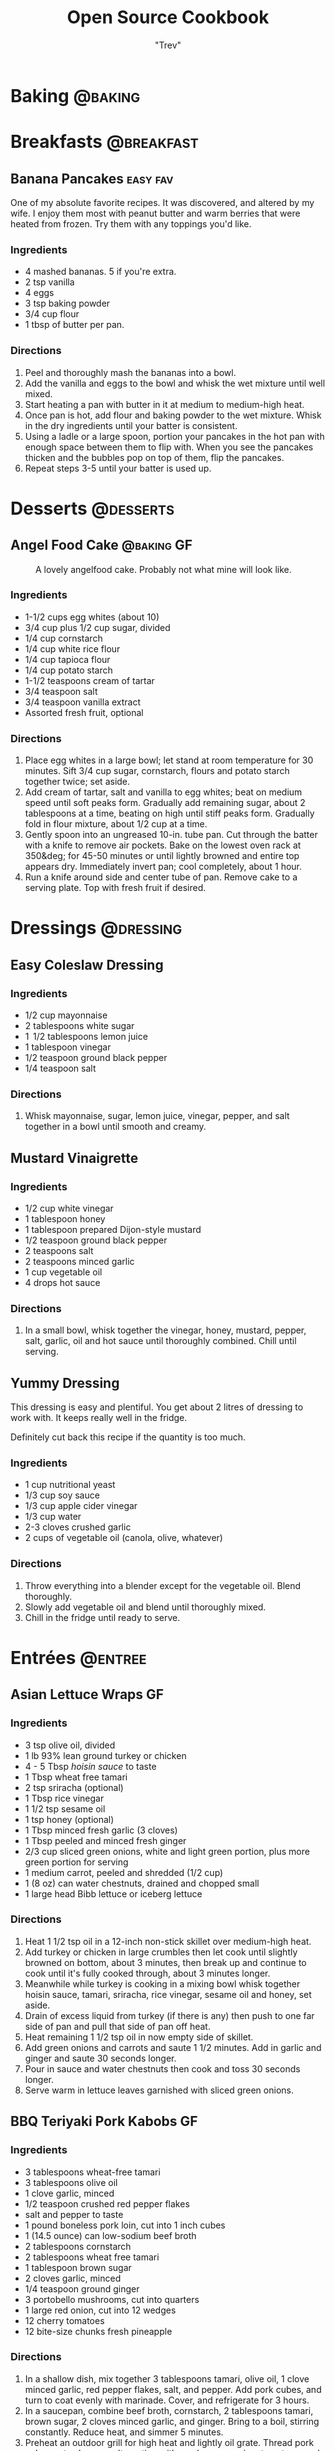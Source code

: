 :PROPERTIES:
#+STARTUP: overview inlineimages
#+TAGS: @baking @breakfast @entree @side @soup @stew @sauce @dressing @desserts
#+TAGS: GF(g) easy(e) fav(f)
#+OPTIONS: toc:nil
#+HUGO_BASE_DIR: /home/trevdev/Projects/cookbook/
#+HUGO_SECTION: recipe
#+HUGO_FRONT_MATTER_FORMAT: yaml
:END:
#+TITLE: Open Source Cookbook
#+AUTHOR: "Trev"
* Baking                                                            :@baking:
* Breakfasts                                                     :@breakfast:
** Banana Pancakes                                                :easy:fav:
:PROPERTIES:
:export_date: [2022-02-02 Wed]
:export_file_name: banana-pancakes
:export_hugo_custom_front_matter: :servings 6
:export_hugo_custom_front_matter+: :prep-time 5
:export_hugo_custom_front_matter+: :cook-time 20
:export_hugo_custom_front_matter+: :ready-in 25
:export_author: Roonie
:END:
One of my absolute favorite recipes. It was discovered, and altered by my wife. I enjoy them most with peanut butter and warm berries that were heated from frozen. Try them with any toppings you'd like.

*** Ingredients

- 4 mashed bananas. 5 if you're extra.
- 2 tsp vanilla
- 4 eggs
- 3 tsp baking powder
- 3/4 cup flour
- 1 tbsp of butter per pan.

*** Directions

1. Peel and thoroughly mash the bananas into a bowl.
2. Add the vanilla and eggs to the bowl and whisk the wet mixture until
   well mixed.
3. Start heating a pan with butter in it at medium to medium-high heat.
4. Once pan is hot, add flour and baking powder to the wet mixture.
   Whisk in the dry ingredients until your batter is consistent.
5. Using a ladle or a large spoon, portion your pancakes in the hot pan
   with enough space between them to flip with. When you see the
   pancakes thicken and the bubbles pop on top of them, flip the
   pancakes.
6. Repeat steps 3-5 until your batter is used up.

* Desserts                                                        :@desserts:
** Angel Food Cake                                              :@baking:GF:
:PROPERTIES:
:export_date: [2022-04-06 Wed 18:19]
:export_file_name: angel-food-cake
:export_hugo_custom_front_matter: :servings 16
:export_hugo_custom_front_matter+: :prep-time 15
:export_hugo_custom_front_matter+: :cook-time 45
:export_hugo_custom_front_matter+: :ready-in 60
:export_hugo_custom_front_matter+: :source-url https://www.tasteofhome.com/recipes/gluten-free-angel-food-cake/
:END:
:LOGBOOK:
- State "DONE"       from              [2022-05-30 Mon 18:19]
- State "DONE"       from "TODO"       [2022-05-30 Mon 18:19]
- State "DONE"       from "TODO"       [2022-05-30 Mon 18:17]
:END:

#+CAPTION: A lovely angelfood cake. Probably not what mine will look like.
[[file:static/angelfood.jpg]]

*** Ingredients

- 1-1/2 cups egg whites (about 10)
- 3/4 cup plus 1/2 cup sugar, divided
- 1/4 cup cornstarch
- 1/4 cup white rice flour
- 1/4 cup tapioca flour
- 1/4 cup potato starch
- 1-1/2 teaspoons cream of tartar
- 3/4 teaspoon salt
- 3/4 teaspoon vanilla extract
- Assorted fresh fruit, optional

*** Directions

1. Place egg whites in a large bowl; let stand at room temperature for 30 minutes. Sift 3/4 cup sugar, cornstarch, flours and potato starch together twice; set aside.
2. Add cream of tartar, salt and vanilla to egg whites; beat on medium speed until soft peaks form. Gradually add remaining sugar, about 2 tablespoons at a time, beating on high until stiff peaks form. Gradually fold in flour mixture, about 1/2 cup at a time.
3. Gently spoon into an ungreased 10-in. tube pan. Cut through the batter with a knife to remove air pockets. Bake on the lowest oven rack at 350&deg; for 45-50 minutes or until lightly browned and entire top appears dry. Immediately invert pan; cool completely, about 1 hour.
4. Run a knife around side and center tube of pan. Remove cake to a serving plate. Top with fresh fruit if desired.

* Dressings                                                       :@dressing:
** Easy Coleslaw Dressing
:PROPERTIES:
:export_date: [2022-05-30 Mon]
:export_author: Linden
:export_file_name: easy-coleslaw-dressing
:export_hugo_custom_front_matter: :source-url https://www.allrecipes.com/recipe/240784/easy-coleslaw-dressing/
:export_hugo_custom_front_matter+: :servings 6
:export_hugo_custom_front_matter+: :prep-time 5
:export_hugo_custom_front_matter+: :cook-time 0
:export_hugo_custom_front_matter+: :ready-in 5
:END:
*** Ingredients

- 1/2 cup mayonnaise
- 2 tablespoons white sugar
- 1  1/2 tablespoons lemon juice
- 1 tablespoon vinegar
- 1/2 teaspoon ground black pepper
- 1/4 teaspoon salt

*** Directions

1. Whisk mayonnaise, sugar, lemon juice, vinegar, pepper, and salt together in a bowl until smooth and creamy.

** Mustard Vinaigrette
:PROPERTIES:
:export_date: [2022-05-21 Sat]
:export_file_name: mustard-vinaigrette
:export_hugo_custom_front_matter: :servings 12
:export_hugo_custom_front_matter+: :prep-time 5
:export_hugo_custom_front_matter+: :cook-time 0
:export_hugo_custom_front_matter+: :ready-in 5
:export_hugo_custom_front_matter+: :source-url https://www.allrecipes.com/recipe/24609/mustard-vinaigrette/
:END:
*** Ingredients

- 1/2 cup white vinegar
- 1 tablespoon honey
- 1 tablespoon prepared Dijon-style mustard
- 1/2 teaspoon ground black pepper
- 2 teaspoons salt
- 2 teaspoons minced garlic
- 1 cup vegetable oil
- 4 drops hot sauce

*** Directions

1. In a small bowl, whisk together the vinegar, honey, mustard, pepper, salt, garlic, oil and hot sauce until thoroughly combined.  Chill until serving.

** Yummy Dressing
:PROPERTIES:
:export_date: [2022-07-25 Mon]
:export_author: Erin F.H.
:export_file_name: yummy-dressing
:export_hugo_custom_front_matter: :servings 32
:export_hugo_custom_front_matter+: :prep-time 5
:export_hugo_custom_front_matter+: :ready-in 5
:END:
This dressing is easy and plentiful. You get about 2 litres of dressing to work with. It keeps really well in the fridge.

Definitely cut back this recipe if the quantity is too much.

*** Ingredients

- 1 cup nutritional yeast
- 1/3 cup soy sauce
- 1/3 cup apple cider vinegar
- 1/3 cup water
- 2-3 cloves crushed garlic
- 2 cups of vegetable oil (canola, olive, whatever)

*** Directions

1. Throw everything into a blender except for the vegetable oil. Blend thoroughly.
2. Slowly add vegetable oil and blend until thoroughly mixed.
3. Chill in the fridge until ready to serve.

* Entrées                                                           :@entree:
** Asian Lettuce Wraps                                                  :GF:
:PROPERTIES:
:export_date: [2022-03-30 Wed]
:export_file_name: asian-lettuce-wraps
:export_hugo_custom_front_matter: :servings 4
:export_hugo_custom_front_matter+: :prep-time 10
:export_hugo_custom_front_matter+: :cook-time 10
:export_hugo_custom_front_matter+: :ready-in 20
:export_hugo_custom_front_matter+: :source-url https://www.cookingclassy.com/lettuce-wraps/
:END:
*** Ingredients

- 3 tsp olive oil, divided
- 1 lb 93% lean ground turkey or chicken
- 4 - 5 Tbsp [[*Homemade Hoisin Sauce][hoisin sauce]] to taste
- 1 Tbsp wheat free tamari
- 2 tsp sriracha (optional)
- 1 Tbsp rice vinegar
- 1 1/2 tsp sesame oil
- 1 tsp honey (optional)
- 1 Tbsp minced fresh garlic (3 cloves)
- 1 Tbsp peeled and minced fresh ginger
- 2/3 cup sliced green onions, white and light green portion, plus more green portion for serving
- 1 medium carrot, peeled and shredded (1/2 cup)
- 1 (8 oz) can water chestnuts, drained and chopped small
- 1 large head Bibb lettuce or iceberg lettuce

*** Directions

1. Heat 1 1/2 tsp oil in a 12-inch non-stick skillet over medium-high heat.
2. Add turkey or chicken in large crumbles then let cook until slightly browned on bottom, about 3 minutes, then break up and continue to cook until it's fully cooked through, about 3 minutes longer.
3. Meanwhile while turkey is cooking in a mixing bowl whisk together hoisin sauce, tamari, sriracha, rice vinegar, sesame oil and honey, set aside.
4. Drain of excess liquid from turkey (if there is any) then push to one far side of pan and pull that side of pan off heat.
5. Heat remaining 1 1/2 tsp oil in now empty side of skillet.
6. Add green onions and carrots and saute 1 1/2 minutes. Add in garlic and ginger and saute 30 seconds longer.
7. Pour in sauce and water chestnuts then cook and toss 30 seconds longer.
8. Serve warm in lettuce leaves garnished with sliced green onions.

** BBQ Teriyaki Pork Kabobs                                             :GF:
:PROPERTIES:
:export_date: [2022-03-22 Tue]
:export_file_name: bbq-teriyaki-pork-kabobs
:export_hugo_custom_front_matter: :servings 6
:export_hugo_custom_front_matter+: :prep-time 30
:export_hugo_custom_front_matter+: :cook-time 20
:export_hugo_custom_front_matter+: :ready-in 230
:END:
*** Ingredients

- 3 tablespoons wheat-free tamari
- 3 tablespoons olive oil
- 1 clove garlic, minced
- 1/2 teaspoon crushed red pepper flakes
- salt and pepper to taste
- 1 pound boneless pork loin, cut into 1 inch cubes
- 1 (14.5 ounce) can low-sodium beef broth
- 2 tablespoons cornstarch
- 2 tablespoons wheat free tamari
- 1 tablespoon brown sugar
- 2 cloves garlic, minced
- 1/4 teaspoon ground ginger
- 3 portobello mushrooms, cut into quarters
- 1 large red onion, cut into 12 wedges
- 12 cherry tomatoes
- 12 bite-size chunks fresh pineapple

*** Directions

1. In a shallow dish, mix together 3 tablespoons tamari, olive oil, 1 clove minced garlic, red pepper flakes, salt, and pepper. Add pork cubes, and turn to coat evenly with marinade. Cover, and refrigerate for 3 hours.
2. In a saucepan, combine beef broth, cornstarch, 2 tablespoons tamari, brown sugar, 2 cloves minced garlic, and ginger. Bring to a boil, stirring constantly. Reduce heat, and simmer 5 minutes.
3. Preheat an outdoor grill for high heat and lightly oil grate. Thread pork cubes onto skewers, alternating with mushrooms, onion, tomatoes, and pineapple chunks.
4. Cook on grill for 15 minutes, or until meat is cooked through. Turn skewers, and baste often with sauce during cooking.

** Beef Shish Kebabs for Freezer Cooking
:PROPERTIES:
:export_date: [2022-03-22 Tue]
:export_file_name: beef-shish-kebabs-for-freezer-cooking
:export_hugo_custom_front_matter: :servings 12
:export_hugo_custom_front_matter+: :prep-time 20
:export_hugo_custom_front_matter+: :cook-time 10
:export_hugo_custom_front_matter+: :ready-in 30
:export_hugo_custom_front_matter+: :source-url https://www.allrecipes.com/recipe/218480/beef-shish-kebabs-for-freezer-cooking/
:END:
*** Ingredients

- 1 zucchini, cut into chunks
- 1 red bell pepper, cut into 1 inch pieces
- 1 (15 ounce) can pineapple chunks, drained
- 2 tablespoons olive oil
- ½ cup ketchup
- 1 teaspoon salt
- 2 tablespoons [[* Steak Sauce][steak sauce]]
- 2 tablespoons white sugar
- 2 tablespoons apple cider vinegar
- 2 tablespoons [[* Worchestershire Sauce][worcestershire sauce]]
- ¼ cup water
- 1 ½ pounds beef sirloin, cut into 1 inch cubes
- 12 bamboo skewers

*** Directions

1. Place the zucchini, bell pepper, and pineapple in a mixing bowl. Drizzle with olive oil, and toss to coat. Divide the mixture into freezer bags. Whisk the ketchup, salt, steak sauce, sugar, vinegar, Worcestershire sauce, and water together in the same bowl until smooth. Add the beef cubes, and toss until evenly coated. Divide the beef into freezer bags. Seal, and freeze the bags.
2. To cook: take as many bags as you need from the freezer, and thaw in the refrigerator overnight, or at least 8 hours. Soak the skewers in warm water at least 30 minutes, or place into water when you begin thawing the meat and vegetable packets.
3. Preheat an outdoor grill for medium heat, and lightly oil the grate. Make the skewers by alternating beef, vegetables, and pineapple on the skewers. Discard any remaining marinade.
4. Cook the skewers on the preheated grill, turning occasionally until cooked to your desired degree of doneness, about 10 minutes total for medium-rare.
   
** Beef Stroganoff III
:PROPERTIES:
:export_date: [2022-04-22 Fri]
:export_hugo_lastmod: [2022-07-12 Tue]
:export_file_name: beef-stroganoff-iii
:export_hugo_custom_front_matter: :servings 6 to 8 servings
:export_hugo_custom_front_matter+: :prep-time 30 minutes
:export_hugo_custom_front_matter+: :cook-time 1 hour
:export_hugo_custom_front_matter+: :ready-in 1 hour, 40 minutes
:export_hugo_custom_front_matter+: :source-url https://www.allrecipes.com/recipe/25202/beef-stroganoff-iii/
:END:
*** Ingredients

- 2 pounds beef chuck roast
- 1/2 teaspoon salt
- 1/2 teaspoon ground black pepper
- 4 ounces butter
- 4 green onions, sliced (white parts only)
- 4 tablespoons all-purpose flour
- 1 (10.5 ounce - 300ml) can condensed beef broth
- 1 teaspoon prepared mustard
- 1 (6 ounce) can sliced mushrooms, drained
- 1/3 cup sour cream
- 1/3 cup white wine

*** Directions

1. Remove any fat and gristle from the roast and cut into strips 1/2 inch thick by 2 inches long. Season with 1/2 teaspoon of both salt and pepper.
2. In a large skillet over medium heat, melt the butter and brown the beef strips quickly, then push the beef strips off to one side. Add the onions and cook slowly for 3 to 5 minutes, then push to the side with the beef strips.
3. Stir the flour into the juices on the empty side of the pan. Pour in beef broth and bring to a boil, stirring constantly. Lower the heat and stir in mustard. Cover and simmer for 1 hour or until the meat is tender.
4. Five minutes before serving, stir in the mushrooms, sour cream, and white wine. Heat briefly then salt and pepper to taste.

** Butter Chicken
:PROPERTIES:
:export_date: [2022-05-30 Mon]
:export_author: Linden
:export_file_name: butter-chicken
:export_hugo_custom_front_matter: :source-url https://www.recipetineats.com/butter-chicken/
:export_hugo_custom_front_matter+: :servings 3
:export_hugo_custom_front_matter+: :prep-time 10
:export_hugo_custom_front_matter+: :cook-time 25
:export_hugo_custom_front_matter+: :ready-in 35
:END:
*** Ingredients
Some basmati or white along with the stuff required to make the Marinade and Curry.

**** Marinade

- 1/2 cup plain yoghurt, full fat
- 1 tbsp lemon juice
- 1 tsp tumeric powder
- 2 tsp garam masala (Note 1)
- 1/2 tsp chilli powder or cayenne pepper powder (Note 2)
- 1 tsp ground cumin
- 1 tbsp ginger, freshly grated
- 2 cloves garlic, crushed
- 1.5 lb / 750 g chicken thigh fillets, cut into bite size pieces

**** Curry

- 2 tbsp (30 g) ghee or butter, OR 1 tbsp vegetable oil (Note 3)
- 1 cup tomato passata (aka tomato puree) (Note 4)
- 1 cup heavy / thickened cream (Note 5)
- 1 tbsp sugar
- 1 1/4 tsp salt

*** Directions

1. Optional blitz:  for an extra smooth sauce, combine the Marinade ingredients (except the chicken) in a food processor and blend until smooth. (I do not do this)
2. Marinade:  Combine the Marinade ingredients with the chicken in a bowl. Cover and refrigerate overnight, or up to 24 hours (minimum 3 hrs).
3. Cook chicken:  Heat the ghee (butter or oil) over high heat in a large fry pan. Take the chicken out of the Marinade but do not wipe or shake off the marinade from the chicken (but don't pour the Marinade left in the bowl into the fry pan).
4. Place chicken in the fry pan and cook for around 3 minutes, or until the chicken is white all over (it doesn't really brown because of the Marinade).
5. Sauce: Add the tomato passata, cream, sugar and salt. Also add any remaining marinade left in the bowl. Turn down to low and simmer for 20 minutes. Do a taste test to see if it needs more salt.
6. Garnish with coriander/cilantro leaves if using. Serve with white/basmati rice.

** Cachew Chicken
:PROPERTIES:
:export_date: [2022-06-05 Sun]
:export_file_name: cachew-chicken
:export_hugo_custom_front_matter: :servings 3
:export_hugo_custom_front_matter+: :prep-time 15 min
:export_hugo_custom_front_matter+: :cook-time 60 min
:export_hugo_custom_front_matter+: :ready-in 1 hour 40 min
:export_hugo_custom_front_matter+: :source-url https://www.ketoconnect.net/easy-cashew-chicken/
:END:

*** Ingredients

- 3 raw chicken thighs (boneless, skinless)
- 2 tbsp coconut oil(for cooking)
- 1/4 cup raw cashews
- 1/2 medium Green Bell Pepper
- 1/2 tsp ground ginger
- 1 tbsp rice wine vinegar
- 1 1/2 tbsp liquid aminos
- 1/2 tbsp chili garlic sauce
- 1 tbsp minced garlic
- 1 tbsp Sesame Oil
- 1 tbsp Sesame Seeds
- 1 tbsp green onions
- 1/4 medium white onion
- Salt + Pepper
*** Directions

1. Heat a pan over low heat and toast the cashews for 8 minutes or until they start to lightly brown and become fragrant.  Remove and set aside.
2. Dice chicken thighs into 1 inch chunks.  Cut onion and pepper into equally large chunks.
3. Increase heat to high and add coconut oil to pan.
4. Once oil is up to temperature, add in the chicken thighs and allow them to cook through (about 5 minutes)
5. Once the chicken is fully cooked. Add in the pepper, onions, garlic, chili garlic sauce and seasonings(ginger, salt, pepper). Allow to cook on high for 2-3 minutes.
6. Add liquid aminos, rice wine vinegar, and cashews. Cook on high and allow the liquid to reduce down until it is a sticky consistency,  There should not be excess liquid in the pan upon completing cooking.
7. Serve in a bowl, top with sesame seeds and drizzle with sesame oil. Enjoy!

** Crustless Mushroom Spinach Pie                                       :GF:
:PROPERTIES:
:export_date: [2018-03-02 Fri]
:export_file_name: crustless-mushroom-spinach-pie
:export_hugo_custom_front_matter: :servings 6 servings
:export_hugo_custom_front_matter+: :prep-time 10 minutes
:export_hugo_custom_front_matter+: :cook-time 1 hour
:export_hugo_custom_front_matter+: :ready-in 1 hour 10 minutes
:export_hugo_custom_front_matter+: :source-url https://www.sugarfreemom.com/recipes/crustless-mushroom-spinach-pie/
:END:
*** Ingredients

- 8 ounces mushrooms
- 1 teaspoon minced garlic
- 2 teaspoon olive oil
- 10 ounce frozen spinach
- 2 tablespoons grated parmesan
- 4 eggs
- 16 ounces cottage cheese 4%
- 1/2 cup heavy cream
- 1 teaspoon salt
- 1/2 teaspoon pepper
- 1/4 teaspoon nutmeg
- 1/2 cup shredded mozzarella

*** Directions

1. Preheat oven to 350 degrees.
2. Thaw frozen spinach and drain, squeeze out as much water as possible. Set aside.
3. Thinly slice mushrooms.
4. Heat oil and garlic in a large skillet. Add mushrooms and cook until tender.
5. Add spinach to mushrooms and salt, pepper and nutmeg cook until spinach is heated through.
6. Drain spinach/mushroom mixture in a colander.
7. Grease a 9 inch pie plate then sprinkle parmesan all around to coat plate.
8. In a bowl, whisk eggs then add cream and cottage cheese and stir well.
9. Stir in mushrooms and spinach mixture.
10. Pour into pie dish. Sprinkle with mozzarella.
11. Place pie dish on a baking sheet and cook for 50-60 minutes or until set in center and browned around edges.
12. Turn oven off and allow to sit in oven for 10 minutes.
13. Stand 10 more minutes before slicing.

** Easy Slow Cooker Ham
:PROPERTIES:
:export_date: [2022-01-30 Sun]
:export_file_name: easy-slow-cooker-ham
:export_hugo_custom_front_matter: :servings 12
:export_hugo_custom_front_matter+: :prep-time 15
:export_hugo_custom_front_matter+: :cook-time 10
:export_hugo_custom_front_matter+: :ready-in 615
:export_hugo_custom_front_matter+: :source-url https://www.allrecipes.com/recipe/99851/easy-slow-cooker-ham/
:END:
*** Ingredients

- 1 (6 pound) bone-in country ham
- 30 whole cloves
- 3 cups apple cider, or as needed
- 1 cup brown sugar
- 1 cup maple syrup
- 2 tablespoons ground cinnamon
- 1 tablespoon ground nutmeg
- 2 teaspoons ground ginger
- 2 tablespoons ground cloves
- 1 tablespoon vanilla extract
- 1 orange's peel

*** Directions

1. Press whole cloves into the ham so they are evenly distributed. You may score the ham for easier insertion if you wish. Place the ham in a slow cooker. Pour in apple cider until only about 2 inches of ham is above the surface. Pack the brown sugar on top of the ham, pressing into the cloves. This will get washed away in the next step but any that stays on is a bonus.
2. Pour the maple syrup over the ham. Season the apple cider with cinnamon, nutmeg, ginger, ground cloves and vanilla. Add the orange peel to the pot. Fill the slow cooker as full as you can with apple cider without going over the fill line. Cover and set to Low. Cook for 8 to 10 hours.

** Falafel
:PROPERTIES:
:export_date: [2020-05-30 Sat]
:export_file_name: falafel
:export_hugo_custom_front_matter: :servings 6
:export_hugo_custom_front_matter+: :prep-time 15
:export_hugo_custom_front_matter+: :cook-time 40
:export_hugo_custom_front_matter+: :ready-in 55
:export_hugo_custom_front_matter+: :source-url https://toriavey.com/toris-kitchen/falafel/
:END:
*** Ingredients

- 1 lb dry chickpeas (also known as garbanzo beans). You must start with dry, do NOT substitute canned, they will not work!
- 1/2 tsp baking soda
- 1 small onion, roughly chopped
- 1/4 cup chopped fresh parsley
- 3-5 cloves garlic (I prefer roasted garlic cloves)
- 1 1/2 tbsp flour or chickpea flour
- 1 3/4 tsp salt
- 2 tsp cumin
- 1 tsp ground coriander
- 1/4 tsp black pepper
- 1/4 tsp cayenne pepper
- Pinch of ground cardamom
- 1 tsp baking powder (optional - makes the falafel more fluffy)
- Vegetable oil for frying - grapeseed, sunflower, avocado, canola, and peanut oils all work well

*** Directions

1. One day ahead:  Pour the chickpeas into a large bowl and cover them by about 3 inches of cold water. Add 1/2 tsp of baking soda to the water and stir; this will help soften the chickpeas. Cover the bowl and let them soak overnight in a cool, dark place or in the refrigerator. The chickpeas should soak at least 12 hours and up to 24 hours, until tender (change soaking water for fresh water after 12 hours). They will double in size as they soak – you will have between 4 and 5 cups of beans after soaking.
2. Drain and rinse the chickpeas well. Pour them into your food processor along with the chopped onion, garlic cloves, parsley, flour or chickpea flour (use chickpea flour to make gluten free), salt, cumin, ground coriander, black pepper, cayenne pepper, and cardamom.  Note : if you have a smaller food processor, you will want to divide the ingredients in half and process the mixture one batch at a time.
3. Pulse all ingredients together until a rough, coarse meal forms. Scrape the sides of the processor periodically and push the mixture down the sides. Process until the mixture is somewhere between the texture of couscous and a paste. You want the mixture to hold together, and a more paste-like consistency will help with that... but don't over-process, you don't want it turning into hummus!
4. Once the mixture reaches the desired consistency, pour it out into a bowl and use a fork to stir; this will make the texture more even throughout. Remove any large chickpea chunks that the processor missed.  Cover the bowl with plastic wrap and refrigerate for 1-2 hours.  Fill a skillet with vegetable oil to a depth of 1 ½ inches. I prefer to use cooking oil with a high smoke point, like grapeseed. Heat the oil slowly over medium heat. The ideal temperature to fry falafel is between 360 and 375 degrees F; the best way to monitor the temperature is to use a deep fry or candy thermometer. After making these a few times, you will start to get a feel for when the oil temperature is "right."  Meanwhile, form falafel mixture into round balls or slider-shaped patties using wet hands or a falafel scoop. I usually use about 2 tbsp of mixture per falafel. You can make them smaller or larger depending on your personal preference. The balls will stick together loosely at first, but will bind nicely once they begin to fry.
5. If the balls won't hold together, place the mixture back in the processor again and continue processing to make it more paste-like. Keep in mind that the balls will be delicate at first; if you can get them into the hot oil, they will bind together and stick. If they still won't hold together, you can try adding 2-3 tbsp of flour or chickpea flour to the mixture. If they still won't hold, add 1-2 eggs to the mix. This should fix any issues you are having.  Before frying my first batch of falafel, I like to fry a test one in the center of the pan. If the oil is at the right temperature, it will take 2-3 minutes per side to brown (5-6 minutes total). If it browns faster than that, your oil is too hot and your falafels will not be fully cooked in the center. Cool the oil down slightly and try again.
6. When the oil is at the right temperature, fry the falafels in batches of 5-6 at a time until golden brown on both sides.
7. Once the falafels are fried, remove them from the oil using a slotted spoon.
8. Let them drain on paper towels. Serve the falafels fresh and hot; they go best with a plate of hummus and topped with creamy tahini sauce. You can also stuff them into a pita.
9. SESAME FALAFEL VARIATION : After forming the balls or patties, dip them in sesame seeds prior to frying. This will make the falafel coating crunchier and give it a slightly nutty flavor.
10. HERB FALAFEL VARIATION (GREEN FALAFEL) : Add ½ cup additional chopped green parsley, or cilantro, or a mixture of the two prior to blending.
11. TURMERIC FALAFEL (YELLOW FALAFEL) : Add ¾ tsp turmeric to the food processor prior to blending.
12. HOW TO MAKE A FALAFEL PITA : Making a falafel pita is actually really simple. The two main ingredients are pita bread and falafel.   Cut the pita bread in half to form two “pockets.” Each pocket is a serving size. Stuff the pocket with falafel, as well as any add-ons you fancy.  Here are some traditional add-ons that can be added to your pita: tahini sauce, shredded lettuce, diced or sliced tomatoes, Israeli salad, onions, dill pickles, hummus, tabouli, french fries
13. Here are some less traditional add-ons that are also tasty: sprouts, cucumber slices, roasted peppers, roasted eggplant slices, sunflower seeds, feta cheese, yogurt, tzatziki.

** Stuffed Bell Peppers
:PROPERTIES:
:export_date: [2023-05-24 Wed]
:export_author: Sage
:export_file_name: stuffed-bell-peppers
:export_hugo_custom_front_matter: :servings 6
:export_hugo_custom_front_matter+: :prep-time 15
:export_hugo_custom_front_matter+: :cook-time 40
:export_hugo_custom_front_matter+: :ready-in 55
:END:

*** Ingredients

- 6 to 8 large bell peppers
- 1 1/2 lb extra lean ground beef
- 1 cup rice (raw, cooked becomes 2 cups, not all used)
- 1 Jar Classico four cheeses
- Grated Mozzarella cheese - some in mix, some on peppers to melt in oven
- Olive oil
- Flour to thicken
- 1 stalk Celery, chopped fine
- 6 Mushrooms, chopped fine
- 1/2 cup Additional peppers, chopped fine
- Fresh Parsley, chopped - some in mix, some sprinkled on before serving
- Italian seasoning
- Cumin
- Basil

*** Directions

1. Cut tops off peppers, remove seeds and white part
2. Place on parchment in glass roasting pan, open side up
3. Bake at 375 till peppers smell, and begin to soften
4. Remove from oven and pour out liquid
5. Make rice
6. Cook beef in pan, cutting till pieces are small and uniform
7. Drain off excess grease from the beef.
8. Set aside the beef in a bowl and rinse off the pan with hot water.
9. Heat olive oil in the pan on medium heat.
10. Cook Italian seasoning, basil, cumin, celery, mushrooms
11. Add most of the peppers when above is cooked
12. Add Classico, simmer
13. Add flour to thicken, stir well, simmer,
14. Add mozzarella, simmer
15. Add cooked ground beef, simmer
16. In a large bowl combine meat mixture with as much rice as you want to include
17. (Any leftover filling can be frozen, and used another time)
18. Add the rest of the peppers (these will be less cooked and add colour and crunch)
19. Add most of the parsley
20. Spoon into baked peppers, top with mozzarella
21. Bake at 325 for 40 minutes
22. Just prior to serving top with parsley

** Terragon Chicken
:PROPERTIES:
:export_date: [2022-08-15 Mon]
:export_file_name: terragon-chicken
:export_author: Kay H.
:export_hugo_custom_front_matter: :servings 12
:export_hugo_custom_front_matter+: :prep-time 10
:export_hugo_custom_front_matter+: :cook-time 40
:export_hugo_custom_front_matter+: :ready-in 50
:END:

This recipe comes from my aunt-in-law, Kay. My wife had it at her home on a trip up-island while I was stuck at home looking after the dog. My wife raved about it :)

Kay did call for a specific brand of Greek seasoning. I chose to separate that into its material components to make it simpler to prepare. If you can find "Cavender's" all purpose Greek seasoning, use that.

*** Ingredients

- 2-3lbs of chicken (thighs, breast, wings, whatever)
- 2/3 cup of butter
- 2 tbsp of [[* Greek Seasoning][greek seasoning]] (or Cavender's, if you can find it)
- 1 clove of minced garlic
- 1 tbsp of dried Terragon leaves
- 1 tsp of dill weed
- 1 tsp of lemon pepper seasoning (optional)

*** Directions

1. Start pre-heating the oven to 380 degrees
2. Melt the butter in a microwave or by double-boiling it
3. Mix the herbs and spices into the butter thoroughly
4. Place chicken on a baking pan and generously slather it in the seasoned butter
5. Once oven is heated, put the chicken into the oven
6. Check the chicken periodically. Cooking should take 30-45 minutes, depending on how much meat & bone you have in your cuts of chicken.

** Ultra Juicy Grilled BBQ Pork Chops                                   :GF:
:PROPERTIES:
:export_date: [2022-03-02 Wed]
:export_file_name: ultra-juicy-grilled-bbq-pork-chops
:export_hugo_custom_front_matter: :servings 6
:export_hugo_custom_front_matter+: :prep-time 10
:export_hugo_custom_front_matter+: :cook-time 20
:export_hugo_custom_front_matter+: :ready-in 30
:source-url: https://www.lecremedelacrumb.com/ultra-juicy-grilled-bbq-pork-chops/
:END:

*** Ingredients

- 4-6 thick-cut boneless pork chops
- salt and pepper
- 1 cup ketchup
- 2/3 cup brown sugar - packed
  - Try half this amount for a healther sauce. Still delicious
- 3 tablespoons [[* Worchestershire Sauce][worcestershire sauce]]
- 3 tablespoons apple cider vinegar
- 2 tablespoons dijon mustard
- 1 teaspoon mesquite seasoning  -  see note
- 1/2 teaspoon garlic powder
- 1/2 teaspoon salt
- 1/4 teaspoon cracked black pepper  -  if using ground pepper, reduce to 1/8 teaspoon
  
*** Directions

1. In a medium sauce pan over medium heat, combine all ingredients for the bbq sauce. Bring to a boil, reduce to low and simmer for 5 minutes, stirring throughout. Reduce from heat and set aside.
2. Preheat grill to medium and oil the grates.
3. Season pork chops generously with salt and pepper on both sides.
4. Place pork chops on the grill, cook for 2-3 minutes, then turn over and brush bbq sauce all over the tops and sides of the pork chops. Cook another 5-7 minutes, then turn and brush bbq sauce all over the tops and sides again.
5. Cook 5-7 minutes longer until internal temperature reaches 140 degrees F or there is no longer any pink in the center. Allow to rest on a plate or cutting board – covered – for at least 5 minutes before serving – this is KEY to keeping the pork chops nice and juicy.
6. Serve with remaining bbq sauce. Enjoy!

** Roasted Spachcock Chicken                                   :GF:easy:fav:
:PROPERTIES:
:export_date: [2021-05-30 Sun]
:export_file_name: roasted-spachcock-chicken
:export_hugo_custom_front_matter: :servings 6
:export_hugo_custom_front_matter+: :prep-time 5
:export_hugo_custom_front_matter+: :cook-time 45
:export_hugo_custom_front_matter+: :ready-in 50
:END:
This is a really simple way to feed a lot of guests, or have a lot of leftovers. Baked or roasted chicken is delicious. This recipe works well for a barbeque or oven-roasting.

It's worth noting that this roasting and seasoning techiques work well for simple cuts of chicken such as breast, or thighs. I just enjoy doing a whole chicken as you get a lot of meat for the same effort.

*** Ingredients

- A whole chicken
- The lazy kind of seasoned salt. Try to get the "no msg added" kind

*** Directions

1. Pre-heat your oven to 390 degrees farenheit, or start your barbeque.
2. With a pair of kitchen shears, cut alongside the chicken's spine from front-to-back on both sides of the spine. The goal is to remove the spine entirely.
3. Turn the chicken over and spread the now opened back of the chicken with your fingers. Use your thumbs to apply pressure to the sternum between the breasts on the front of the chicken. Apply enough pressure to hear the front of the ribs crack.
4. Lay the chicken down with the inside facing down and use the palm of your hand to apply more pressure to the checks to ensure that the back-side of the chicken's ribs lay fully flat.
5. Apply a generous amount of the seasoned salt to all areas of the chicken.
6. If you're using an oven, cook the chicken for about 35-50 minutes, or until the internal temperature of the chicken is 160ish Farenheit. If you're aiming for the right temperature, be sure to test near the bone and watch for signs of raw chicken when you take the thermometer out.
7. If you're using a barbeque, the directions are pretty much the same unless you're cooking with charcoal. Be extra diligent and take your time with roasting on charcoal, be sure to use a generous amount of charcoal brickettes/lumped coal. Charcoal grilling takes about an hour.
8. Serve with any sides you like. I enjoy rice and roasted vegetables.

* Sides                                                               :@side:
** Corn Bread                                                      :@baking:
:PROPERTIES:
:export_date: [2022-05-08 Sun]
:export_file_name: corn-bread
:export_hugo_custom_front_matter: :servings 8
:export_hugo_custom_front_matter+: :prep-time 5
:export_hugo_custom_front_matter+: :cook-time 20
:export_hugo_custom_front_matter+: :ready-in 25
:export_author: Linden
:END:
*** Ingredients

- 1 cup of cornmeal
- 3/4 cup of all-purpose flour
- 2-4 tablespoons of sugar
- 2 1/2 teaspoons of baking powder
- 1/2 teaspoon of salt
- 1 cup of milk
- 2 eggs
- 1/4 cup of butter, melted

*** Directions

1. Preheat oven to 400°F. Grease an 8x8x2-inch square or 9x1 1/2-inch round baking pan; set aside. In a medium bowl stir together cornmeal, flour, sugar, baking powder, and salt; set aside.
2.  In a small bowl whisk together the milk, eggs, and butter. Add milk mixture all at once to cornmeal mixture. Stir just until moistened. Pour batter into the prepared pan.
3.  Bake about 20 minutes or until edges are golden brown. Cool slightly; serve warm.

*Alternatively:*

1. In a medium bowl stir together cornmeal, flour, sugar, baking powder, and salt; set aside.
2. Heat a 1/2 inch of some vegetable oil in a cast iron skillet. Once hot, glob the batter into the skillet.
3. Cook turn over the cornbread until it is nice and crispy.

** Guacamole
:PROPERTIES:
:export_date: [2022-04-28 Thu]
:export_file_name: guacamole
:export_hugo_custom_front_matter: :servings 4
:export_hugo_custom_front_matter+: :prep-time 10
:export_hugo_custom_front_matter+: :cook-time 0
:export_hugo_custom_front_matter+: :ready-in 10
:export_hugo_custom_front_matter+: :source-url https://www.allrecipes.com/recipe/14231/guacamole/
:END:
*** Ingredients

- 3 avocados - peeled, pitted, and mashed
- 1 lime, juiced
- 1 teaspoon salt
- 1/2 cup diced onion
- 3 tablespoons chopped fresh cilantro
- 2 roma (plum) tomatoes, diced
- 1 teaspoon minced garlic
- 1 pinch ground cayenne pepper

*** Directions

1. In a medium bowl, mash together the avocados, lime juice, and salt. Mix in onion, cilantro, tomatoes, and garlic. Stir in cayenne pepper. Refrigerate 1 hour for best flavor, or serve immediately.

** Mexican Bean Salad                                                 :easy:
:PROPERTIES:
:export_date: [2022-07-11 Mon]
:export_file_name: mexican-bean-salad
:export_hugo_custom_front_matter: :source-url https://www.allrecipes.com/recipe/14169/mexican-bean-salad/
:export_hugo_custom_front_matter+: :servings 8
:export_hugo_custom_front_matter+: :prep-time 15 min
:export_hugo_custom_front_matter+: :cook-time 0
:export_hugo_custom_front_matter+: :ready-in 1 hour, 15 minutes
:END:
*** Ingredients

- 1 (15 ounce) can black beans, rinsed and drained
- 1 (15 ounce) can kidney beans, rinsed and drained
- 1 (15 ounce) can cannellini beans, rinsed and drained
- 1 green bell pepper, chopped
- 1 red bell pepper, chopped
- 1 (10 ounce) package frozen corn kernels, thawed
- 1 red onion, diced
- 1/2 cup olive oil
- 1/2 cup red wine vinegar
- 1/4 cup chopped fresh cilantro
- 2 tablespoons fresh lime juice
- 1 tablespoon lemon juice
- 1 clove garlic, crushed
- 2 tablespoons white sugar
- 1 tablespoon salt
- 1 1/2 teaspoons ground cumin
- 1 1/2 teaspoons ground black pepper
- 1/2 teaspoon chili powder, or to taste
- 1 dash hot pepper sauce, or to taste

*** Directions

1. Combine beans, bell peppers, corn, and red onion in a large bowl.
2. Whisk olive oil, vinegar, cilantro, lime juice, lemon juice, garlic, sugar, salt, cumin, and black pepper together in a small bowl. Season with chili powder and hot sauce.
3. Pour dressing over bean mixture and toss well. Refrigerate until chilled, about 1 hour. Serve cold.

** Dill Pickles
:PROPERTIES:
:export_date: [2022-06-01 Wed]
:export_file_name: dill-pickles
:export_author: Scavello
:export_hugo_custom_front_matter: :servings 12
:export_hugo_custom_front_matter+: :prep-time 25
:export_hugo_custom_front_matter+: :cook-time 15
:export_hugo_custom_front_matter+: :ready-in 2+ days
:export_hugo_custom_front_matter+: :source-url https://www.thekitchn.com/how-to-make-dill-pickles-cooking-lessons-from-the-kitchn-193350
:END:

*** Equipment

- Chef's knife
- Cutting board
- 2 wide-mouth pint jars with lids
- Large pot, if canning

*** Ingredients

- 1 1/2 pounds Kirby or Persian cucumbers
- 4 cloves garlic, peeled and smashed
- 2 teaspoons dill seeds
- 1/2 teaspoon red pepper flakes (optional)
- 1 cup apple cider vinegar (or white vinegar)
- 1 cup water
- 1 1/2 tablespoons pickling salt or kosher salt

*** Directions

1. Prepare the jars. If you are planning to can your pickles for long-term storage, bring a large pot of water to a boil and sterilize 2 wide-mouth pint jars and their lids. If you are planning to make refrigerator pickles, simply washing the jars and lids is fine.
2. Prepare the cucumbers. Wash and dry the cucumbers. Trim away the blossom or stem end of the cucumber, which contains enzymes that can lead to limp pickles. Leave the cucumbers whole, cut them into spears, or slice them into coins, as desired.
3. Add the spices to the jars. Divide the garlic, dill seed, and red pepper flakes between the pint jars: 2 smashed cloves, 1 teaspoon dill seed, and 1/4 teaspoon red pepper flakes (if using) per jar.
4. Pack the cucumbers into the jars. Pack the cucumbers into the jars. Trim the ends if they stand more than 1/2 inch below the top of the jar. Pack them in as tightly as you can without smashing the cucumbers.
5. Bring the pickling brine to a boil. Place the vinegar, water, and salt in a small saucepan over high heat and bring to a rolling boil. Pour the brine over the pickles, filling each jar to within 1/2-inch of the top. You may not use all the brine.
6. Remove any air bubbles. Gently tap the jars against the counter a few times to remove all the air bubbles. Top off with more pickling brine if necessary.
7. Tighten the lids. Place the lids over the jars and screw on the rings until tight.
8. Optional — Process the pickles for longer storage. For longer storage, place the jars in a boiling pot of water to can them. When the water comes back to a boil, set the timer for 5 minutes and remove the jars immediately. Make sure the lids pop down; if they do not, refrigerate those pickles and eat them first.
9. Cool and refrigerate. Let the jars cool to room temperature. If you processed the jars, they can be stored unopened at room temperature. If unprocessed, refrigerate the pickles. The pickles will improve with flavor as they age — try to wait at least 48 hours before cracking them open.
10. Storing pickles. Canned pickles will keep for at least a year on the shelf and for several weeks in the refrigerator once opened; refrigerator pickles will keep for several weeks.

* Seasoning                                                      :@seasoning:
** Greek Seasoning
:PROPERTIES:
:export_date: [2022-08-15 Mon]
:export_file_name: greek-seasoning
:export_hugo_custom_front_matter: :servings 20
:export_hugo_custom_front_matter+: :prep-time 5 minutes
:export_hugo_custom_front_matter+: :ready-in 5 minutes
:export_hugo_custom_front_matter+: :source-url https://thenovicechefblog.com/greek-seasoning/
:END:

*** Ingredients

- 2 teaspoons salt
- 2 teaspoons garlic powder
- 2 teaspoons Greek oregano
- 2 teaspoons dried basil
- 1 teaspoon dried onion
- 1 teaspoon ground black pepper
- 1 teaspoon dried parsley
- 1 teaspoon dried dill weed
- 1 teaspoon dried marjoram
- 1/2 teaspoon ground thyme
- 1/4 teaspoon ground cinnamon
- 1/4 teaspoon ground nutmeg
  
*** Directions

1. Combine all ingredients together in a bowl and store in an airtight container for up to one month.
2. For a smoother texture, you can purée all ingredients for 30-45 seconds in a food processor or use a spice grinder.
3. Use on meats, vegetables, or combine with olive oil for a great dip for bread or pita chips. It can also be used to make a great Greek salad dressing.

* Soups & Stews
** Butternut Squash Soup                                             :@soup:
:PROPERTIES:
:export_date: [2019-12-30 Mon]
:export_file_name: butternut-squash-soup
:export_hugo_custom_front_matter: :servings 4
:export_hugo_custom_front_matter+: :prep-time 20
:export_hugo_custom_front_matter+: :cook-time 45
:export_hugo_custom_front_matter+: :ready-in 65
:export_hugo_custom_front_matter+: :source-url https://www.allrecipes.com/recipe/77981/butternut-squash-soup-ii/
:END:
*** Ingredients

- 2 tablespoons butter
- 1 small onion, chopped
- 1 stalk celery, chopped
- 1 medium carrot, chopped
- 2 medium potatoes, cubed
- 1 medium butternut squash - peeled, seeded, and cubed
- 1 (32 fluid ounce) container chicken stock
- salt and freshly ground black pepper to taste

*** Directions

1. Melt butter in a large pot over medium heat, and cook onion, celery, carrot, potatoes, and squash until lightly browned, about 5 minutes. Pour in enough of the chicken stock to cover vegetables.
2. Bring to a boil over medium-high heat. Reduce heat to low, cover pot, and simmer until all vegetables are tender, about 40 minutes.
3. Transfer the soup to a blender, and blend until smooth. Return to the pot, and mix in any remaining stock to reach desired consistency. Season with salt and pepper.
** TODO Cabbage Soup
** Lentil Stew                                               :@stew:GF:easy:
:PROPERTIES:
:export_date: [2016-05-30 Mon]
:export_file_name: lentil-stew
:export_hugo_lastmod: [2022-06-20 Mon]
:export_hugo_custom_front_matter: :servings 12
:export_hugo_custom_front_matter+: :prep-time 15
:export_hugo_custom_front_matter+: :cook-time 45
:export_hugo_custom_front_matter+: :ready-in 60
:END:
*** Ingredients

- 1 cup of lentils
- 3 cups of water
- 2 stalks, Celery
- 1 cup, pieces or slices, Mushrooms - Raw
- 1 teaspoon, Genetic Table Salt
- 1 sprinkle, Black Pepper, Ground
- 1 tbsp, Sirracha
- 1 cup 123 g, Chickpea Canned
- 3 tomatoes, chopped
- 1 potato, Medium Russet Potato
- 1.50 cup, chopped, Carrots - Raw
- 2 tbsp vegetable oil

*** Directions

1. Put the water and the lentils in a pot.
2. Chop up onions, carrots, potatoes & mushrooms then and add them to the pot.
3. Add basil & pepper.
4. Bring pot to boil then cook on medium for 30 minutes.
5. Add tomatoes, celery & chickpeas. Cook for an additional 15 minutes.

** Quick and Easy Chicken Noodle Soup                                :@soup:
:PROPERTIES:
:export_date: [2022-01-30 Sun]
:export_file_name: quick-and-easy-chicken-noodle-soup
:export_hugo_custom_front_matter: :servings 6
:export_hugo_custom_front_matter+: :prep-time 10
:export_hugo_custom_front_matter+: :cook-time 30
:export_hugo_custom_front_matter+: :ready-in 40
:export_hugo_custom_front_matter+: :source-url https://www.allrecipes.com/recipe/26460/quiCK-and-easy-chicken-noodle-soup/

:END:
*** Ingredients

- 1 tablespoon butter
- 1/2 cup chopped onion
- 1/2 cup chopped celery
- 4 (14.5 ounce) cans chicken broth
- 1 (14.5 ounce) can vegetable broth
- 1/2 pound chopped cooked chicken breast
- 1 1/2 cups egg noodles
- 1 cup sliced carrots
- 1/2 teaspoon dried basil
- 1/2 teaspoon dried oregano
- salt and ground black pepper to taste

*** Directions

1. Melt butter in a large pot over medium heat. Add onion and celery and cook until just tender, about 5 minutes.
2. Add chicken broth, vegetable broth, chicken, egg noodles, carrots, basil, oregano, salt, and pepper. Stir to combine and bring to a boil.
3. Reduce heat and simmer for 20 minutes.

** Slow Cooker Beef Stew                                             :@stew:
:PROPERTIES:
:export_date: [2022-05-28 Sat]
:export_file_name: slow-cooker-beef-stew
:export_hugo_custom_front_matter: :servings 6
:export_hugo_custom_front_matter+: :prep-time 20
:export_hugo_custom_front_matter+: :cook-time 240
:export_hugo_custom_front_matter+: :ready-in 260
:export_hugo_custom_front_matter+: :source-url https://www.allrecipes.com/recipe/14685/slow-cooker-beef-stew-i/
:END:
*** Ingredients

- 2 pounds beef stew meat, cut into 1-inch pieces
- 1/4 cup all-purpose flour
- 1/2 teaspoon salt
- 1/2 teaspoon ground black pepper
- 1  1/2 cups beef broth
- 4 medium carrots, sliced
- 3 medium potatoes, diced
- 1 medium onion, chopped
- 1 stalk celery, chopped
- 1 teaspoon Worcestershire sauce
- 1 teaspoon ground paprika
- 1 clove garlic, minced
- 1 large bay leaf

*** Directions

1. Place meat in slow cooker.
2. Mix flour, salt, and pepper together in a small bowl. Pour over meat, and stir until meat is coated.
3. Add beef broth, carrots, potatoes, onion, celery, Worcestershire sauce, paprika, garlic, and bay leave; stir to combine.
4. Cover, and cook until beef is tender enough to cut with a spoon, on Low for 8 to 12 hours, or on High for 4 to 6 hours.
   
* Sauces                                                             :@sauce:
** Easy Pizza Sauce I
:PROPERTIES:
:export_date: [2022-03-02 Wed]
:export_file_name: easy-pizza-sauce-i
:export_hugo_custom_front_matter: :servings 8
:export_hugo_custom_front_matter+: :prep-time 10
:export_hugo_custom_front_matter+: :cook-time 0
:export_hugo_custom_front_matter+: :ready-in 10
:export_hugo_custom_front_matter+: :source-url https://www.allrecipes.com/recipe/11771/easy-pizza-sauce-i/
:END:
*** Ingredients

- 1 (6 ounce) can tomato paste
- 1 1/2 cups water
- 1/3 cup extra virgin olive oil
- 2 cloves garlic, minced
- salt to taste
- ground black pepper to taste
- 1/2 tablespoon dried oregano
- 1/2 tablespoon dried basil
- 1/2 teaspoon dried rosemary, crushed

*** Directions

1. Mix together the tomato paste, water, and olive oil. Mix well. Add garlic, salt and pepper to taste, oregano, basil, and rosemary. Mix well and let stand several hours to let flavors blend. No cooking necessary, just spread on dough.

** Homemade Hoisin Sauce                                                :GF:
:PROPERTIES:
:export_date: [2022-03-02 Wed]
:export_file_name: homemade-hoisin-sauce
:export_hugo_custom_front_matter: :servings 1 1/2 cup
:export_hugo_custom_front_matter+: :prep-time 10
:export_hugo_custom_front_matter+: :cook-time 0
:export_hugo_custom_front_matter+: :ready-in 10
:export_hugo_custom_front_matter+: :source-url https://www.allrecipes.com/recipe/256166/homemade-hoisin-sauce/
:END:
*** Ingredients

- 1/4 cup wheat free tamari
- 2 tablespoons smooth peanut butter
- 1 tablespoon dark brown sugar
- 2 teaspoons rice wine vinegar
- 2 teaspoons sesame oil
- 1 teaspoon hot sauce, or to taste
- 1 clove garlic, minced
- 1/8 teaspoon ground black pepper

*** Directions

1. Whisk tamari, peanut butter, brown sugar, rice wine vinegar, sesame oil, hot sauce, garlic, and black pepper together in a large bowl.

** Peanut Dipping Sauce                                             :GF:fav:
:PROPERTIES:
:export_date: [2021-05-30 Sun]
:export_file_name: peanut-dipping-sauce
:export_hugo_custom_front_matter: :servings 5
:export_hugo_custom_front_matter+: :prep-time 5
:export_hugo_custom_front_matter+: :cook-time 0
:export_hugo_custom_front_matter+: :ready-in 5
:export_hugo_custom_front_matter+: :source-url https://cookieandkate.com/peanut-dipping-sauce/
:END:
My family goes nuts for this peanut sauce. Pun intended. It is probably the strong driver of Asian inspired meals in my home.

*** Ingredients
- 3/4 cup creamy peanut butter
- 1/4 cup rice vinegar
- 1/3 cup wheat-free tamari
- 3 tablespoons honey
- 1 1/2 teaspoons grated fresh ginger or 1/2 teaspoon ground ginger
- 1 to 2 medium cloves garlic, pressed or minced, to taste
- 1/4 teaspoon red pepper flakes, plus more for sprinkling
- 2 to 4 tablespoons water or coconut milk, or as necessary to reach your desired consistency
- Optional garnishes: sprinkling of chopped roasted peanuts and additional red pepper flakes

*** Directions
1. In a 2-cup liquid measuring cup or medium-sized mixing bowl, whisk together the ingredients until well blended. If your peanut butter is particularly thick, you may need to use the full 4 tablespoons of water to thin out the mixture (or more, if necessary).
2. Feel free to adjust to taste here—for example, sometimes I want my sauce more savory and add another clove of garlic, or a little sweeter, so I add extra honey.
3. If you're serving the sauce as a party dip, transfer it to a serving bowl and sprinkle with chopped peanuts and red pepper flakes for some visual interest!

** Steak Sauce                                                          :GF:
:PROPERTIES:
:export_date: [2022-03-22 Tue]
:export_file_name: steak-sauce
:export_hugo_custom_front_matter: :servings 12
:export_hugo_custom_front_matter+: :prep-time 5
:export_hugo_custom_front_matter+: :cook-time 0
:export_hugo_custom_front_matter+: :ready-in 5
:export_hugo_custom_front_matter+: :source-url https://www.allrecipes.com/recipe/86516/steak-sauce/
:END:
*** Ingredients

- Try with Tamarind
- 1  1/4 cups ketchup
- 2 tablespoons prepared yellow mustard
- 3 tablespoons [[* Worchestershire Sauce][worcestershire sauce]]
- 1  1/2 tablespoons apple cider vinegar
- 4 drops hot pepper sauce (e.g. Tabasco)
- 1/2 teaspoon salt
- 1/2 teaspoon ground black pepper

*** Directions
1. In a medium bowl, mix together the ketchup, mustard, Worcestershire sauce, vinegar, hot pepper sauce, salt and pepper. Transfer to a jar and refrigerate until needed.

** Worchestershire Sauce                                            :GF:fav:
:PROPERTIES:
:export_date: [2020-01-30 Thu]
:export_file_name: worchestershire-sauce
:export_hugo_custom_front_matter: :servings 5
:export_hugo_custom_front_matter+: :prep-time 0
:export_hugo_custom_front_matter+: :cook-time 0
:export_hugo_custom_front_matter+: :ready-in 5
:export_hugo_custom_front_matter+: :source-url https://everydayglutenfreegourmet.ca/recipe/homemade-gluten-free-worcestershire-sauce/
:END:
Need a solution for seasoning red meat that won't hurt a celiac person? Look no further than here.

*** Ingredients

- 1/2 cup apple cider vinegar
- 2 Tbsp wheat-free tamari
- 2 Tbsp water
- 1 Tbsp brown sugar
- 1/4 tsp ground ginger
- 1/4 tsp dry mustard
- 1/4 tsp onion powder
- 1/4 tsp garlic powder
- 1/8 tsp cinnamon
- 1/8 tsp pepper

*** Directions

1. Place all ingredients in a medium saucepan and stir.
2. Bring to a boil, stirring constantly. Simmer 1 minute. Cool.
3. Pour into a bottle and store in the refrigerator. Lasts indefinitely.
4. Makes about 3/4 cup.
5. Shake well before using.

